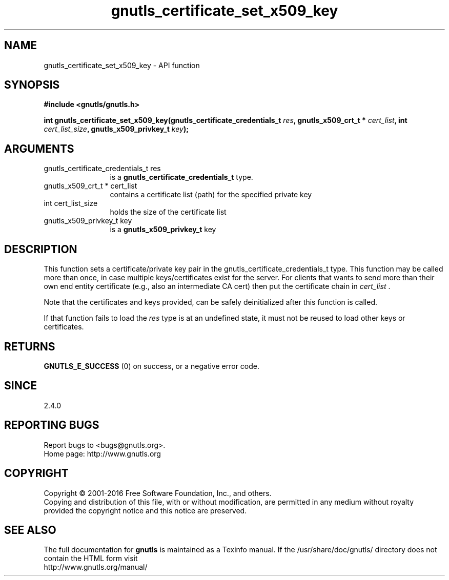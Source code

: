 .\" DO NOT MODIFY THIS FILE!  It was generated by gdoc.
.TH "gnutls_certificate_set_x509_key" 3 "3.5.3" "gnutls" "gnutls"
.SH NAME
gnutls_certificate_set_x509_key \- API function
.SH SYNOPSIS
.B #include <gnutls/gnutls.h>
.sp
.BI "int gnutls_certificate_set_x509_key(gnutls_certificate_credentials_t " res ", gnutls_x509_crt_t * " cert_list ", int " cert_list_size ", gnutls_x509_privkey_t " key ");"
.SH ARGUMENTS
.IP "gnutls_certificate_credentials_t res" 12
is a \fBgnutls_certificate_credentials_t\fP type.
.IP "gnutls_x509_crt_t * cert_list" 12
contains a certificate list (path) for the specified private key
.IP "int cert_list_size" 12
holds the size of the certificate list
.IP "gnutls_x509_privkey_t key" 12
is a \fBgnutls_x509_privkey_t\fP key
.SH "DESCRIPTION"
This function sets a certificate/private key pair in the
gnutls_certificate_credentials_t type.  This function may be
called more than once, in case multiple keys/certificates exist for
the server.  For clients that wants to send more than their own end
entity certificate (e.g., also an intermediate CA cert) then put
the certificate chain in  \fIcert_list\fP .

Note that the certificates and keys provided, can be safely deinitialized
after this function is called.

If that function fails to load the  \fIres\fP type is at an undefined state, it must
not be reused to load other keys or certificates.
.SH "RETURNS"
\fBGNUTLS_E_SUCCESS\fP (0) on success, or a negative error code.
.SH "SINCE"
2.4.0
.SH "REPORTING BUGS"
Report bugs to <bugs@gnutls.org>.
.br
Home page: http://www.gnutls.org

.SH COPYRIGHT
Copyright \(co 2001-2016 Free Software Foundation, Inc., and others.
.br
Copying and distribution of this file, with or without modification,
are permitted in any medium without royalty provided the copyright
notice and this notice are preserved.
.SH "SEE ALSO"
The full documentation for
.B gnutls
is maintained as a Texinfo manual.
If the /usr/share/doc/gnutls/
directory does not contain the HTML form visit
.B
.IP http://www.gnutls.org/manual/
.PP
